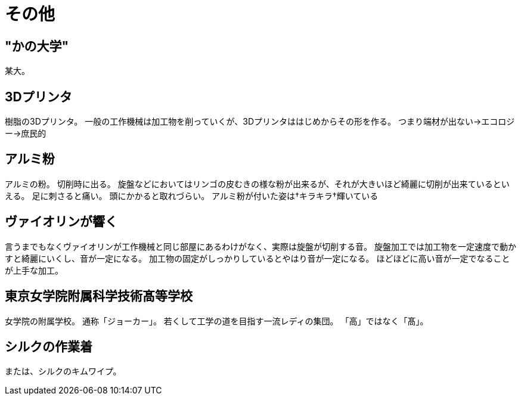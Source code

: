 = その他

== "かの大学"
某大。

== 3Dプリンタ
樹脂の3Dプリンタ。
一般の工作機械は加工物を削っていくが、3Dプリンタははじめからその形を作る。
つまり端材が出ない→エコロジー→庶民的

== アルミ粉
アルミの粉。
切削時に出る。
旋盤などにおいてはリンゴの皮むきの様な粉が出来るが、それが大きいほど綺麗に切削が出来ているといえる。
足に刺さると痛い。
頭にかかると取れづらい。
アルミ粉が付いた姿は†キラキラ†輝いている

== ヴァイオリンが響く
言うまでもなくヴァイオリンが工作機械と同じ部屋にあるわけがなく、実際は旋盤が切削する音。
旋盤加工では加工物を一定速度で動かすと綺麗にいくし、音が一定になる。
加工物の固定がしっかりしているとやはり音が一定になる。
ほどほどに高い音が一定でなることが上手な加工。

== 東京女学院附属科学技術髙等学校
女学院の附属学校。
通称「ジョーカー」。
若くして工学の道を目指す一流レディの集団。
「高」ではなく「髙」。

== シルクの作業着
または、シルクのキムワイプ。
